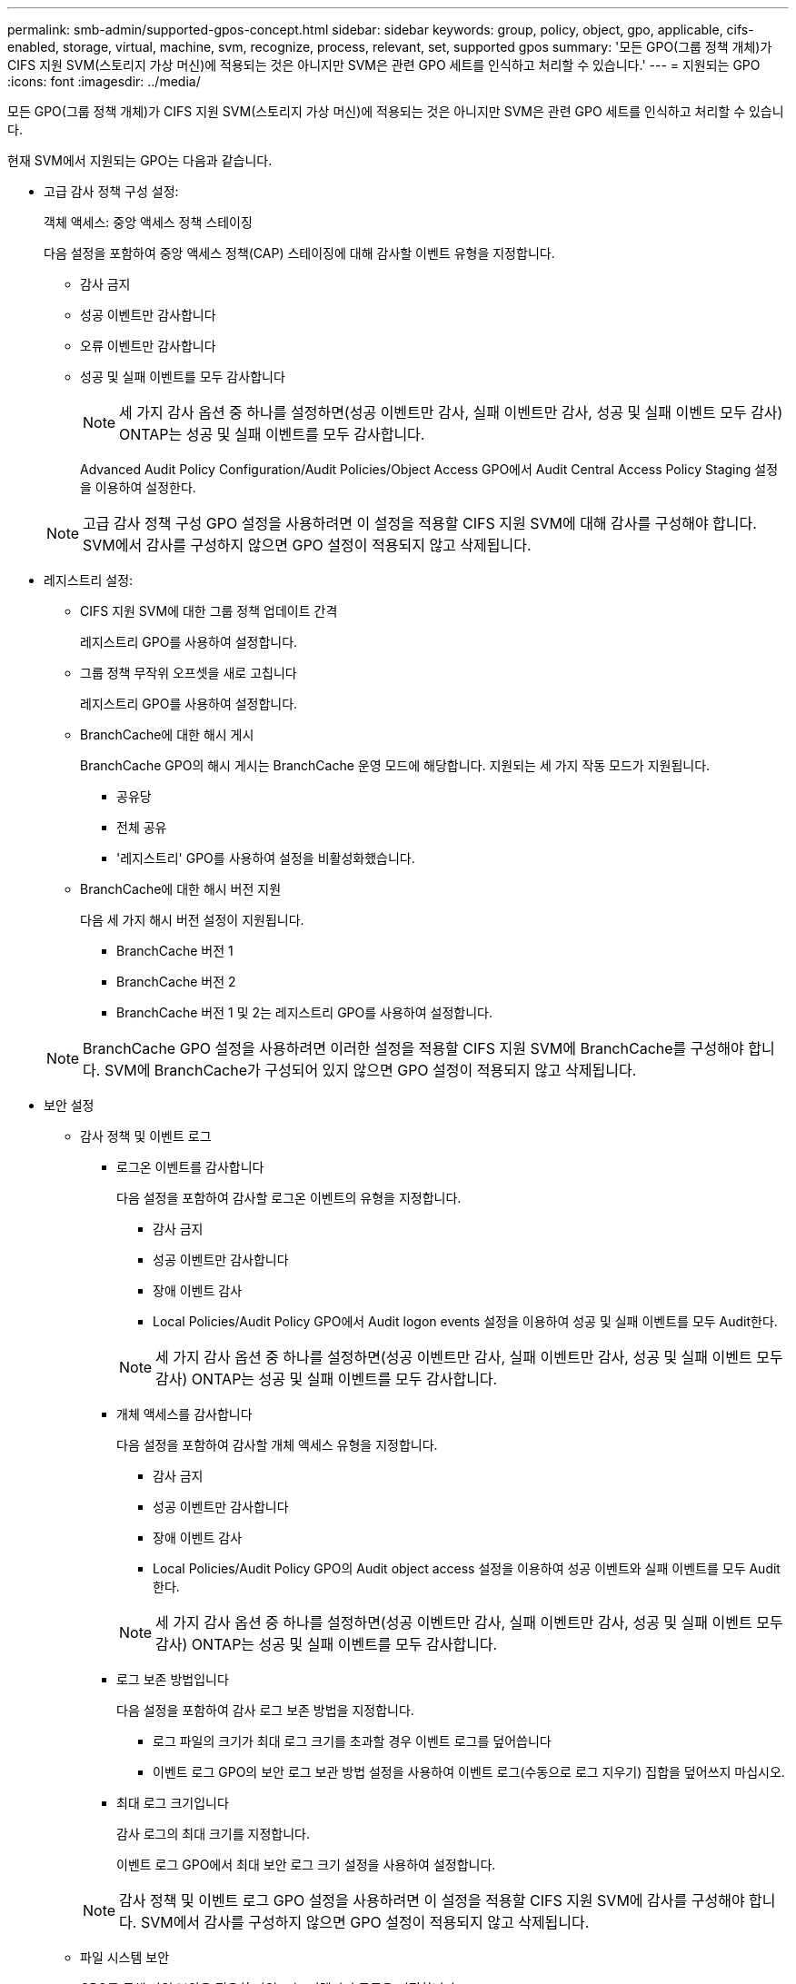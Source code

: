 ---
permalink: smb-admin/supported-gpos-concept.html 
sidebar: sidebar 
keywords: group, policy, object, gpo, applicable, cifs-enabled, storage, virtual, machine, svm, recognize, process, relevant, set, supported gpos 
summary: '모든 GPO(그룹 정책 개체)가 CIFS 지원 SVM(스토리지 가상 머신)에 적용되는 것은 아니지만 SVM은 관련 GPO 세트를 인식하고 처리할 수 있습니다.' 
---
= 지원되는 GPO
:icons: font
:imagesdir: ../media/


[role="lead"]
모든 GPO(그룹 정책 개체)가 CIFS 지원 SVM(스토리지 가상 머신)에 적용되는 것은 아니지만 SVM은 관련 GPO 세트를 인식하고 처리할 수 있습니다.

현재 SVM에서 지원되는 GPO는 다음과 같습니다.

* 고급 감사 정책 구성 설정:
+
객체 액세스: 중앙 액세스 정책 스테이징

+
다음 설정을 포함하여 중앙 액세스 정책(CAP) 스테이징에 대해 감사할 이벤트 유형을 지정합니다.

+
** 감사 금지
** 성공 이벤트만 감사합니다
** 오류 이벤트만 감사합니다
** 성공 및 실패 이벤트를 모두 감사합니다


+
[NOTE]
====
세 가지 감사 옵션 중 하나를 설정하면(성공 이벤트만 감사, 실패 이벤트만 감사, 성공 및 실패 이벤트 모두 감사) ONTAP는 성공 및 실패 이벤트를 모두 감사합니다.

====
+
Advanced Audit Policy Configuration/Audit Policies/Object Access GPO에서 Audit Central Access Policy Staging 설정을 이용하여 설정한다.

+
[NOTE]
====
고급 감사 정책 구성 GPO 설정을 사용하려면 이 설정을 적용할 CIFS 지원 SVM에 대해 감사를 구성해야 합니다. SVM에서 감사를 구성하지 않으면 GPO 설정이 적용되지 않고 삭제됩니다.

====
* 레지스트리 설정:
+
** CIFS 지원 SVM에 대한 그룹 정책 업데이트 간격
+
레지스트리 GPO를 사용하여 설정합니다.

** 그룹 정책 무작위 오프셋을 새로 고칩니다
+
레지스트리 GPO를 사용하여 설정합니다.

** BranchCache에 대한 해시 게시
+
BranchCache GPO의 해시 게시는 BranchCache 운영 모드에 해당합니다. 지원되는 세 가지 작동 모드가 지원됩니다.

+
*** 공유당
*** 전체 공유
*** '레지스트리' GPO를 사용하여 설정을 비활성화했습니다.


** BranchCache에 대한 해시 버전 지원
+
다음 세 가지 해시 버전 설정이 지원됩니다.

+
*** BranchCache 버전 1
*** BranchCache 버전 2
*** BranchCache 버전 1 및 2는 레지스트리 GPO를 사용하여 설정합니다.




+
[NOTE]
====
BranchCache GPO 설정을 사용하려면 이러한 설정을 적용할 CIFS 지원 SVM에 BranchCache를 구성해야 합니다. SVM에 BranchCache가 구성되어 있지 않으면 GPO 설정이 적용되지 않고 삭제됩니다.

====
* 보안 설정
+
** 감사 정책 및 이벤트 로그
+
*** 로그온 이벤트를 감사합니다
+
다음 설정을 포함하여 감사할 로그온 이벤트의 유형을 지정합니다.

+
**** 감사 금지
**** 성공 이벤트만 감사합니다
**** 장애 이벤트 감사
**** Local Policies/Audit Policy GPO에서 Audit logon events 설정을 이용하여 성공 및 실패 이벤트를 모두 Audit한다.


+
[NOTE]
====
세 가지 감사 옵션 중 하나를 설정하면(성공 이벤트만 감사, 실패 이벤트만 감사, 성공 및 실패 이벤트 모두 감사) ONTAP는 성공 및 실패 이벤트를 모두 감사합니다.

====
*** 개체 액세스를 감사합니다
+
다음 설정을 포함하여 감사할 개체 액세스 유형을 지정합니다.

+
**** 감사 금지
**** 성공 이벤트만 감사합니다
**** 장애 이벤트 감사
**** Local Policies/Audit Policy GPO의 Audit object access 설정을 이용하여 성공 이벤트와 실패 이벤트를 모두 Audit한다.


+
[NOTE]
====
세 가지 감사 옵션 중 하나를 설정하면(성공 이벤트만 감사, 실패 이벤트만 감사, 성공 및 실패 이벤트 모두 감사) ONTAP는 성공 및 실패 이벤트를 모두 감사합니다.

====
*** 로그 보존 방법입니다
+
다음 설정을 포함하여 감사 로그 보존 방법을 지정합니다.

+
**** 로그 파일의 크기가 최대 로그 크기를 초과할 경우 이벤트 로그를 덮어씁니다
**** 이벤트 로그 GPO의 보안 로그 보관 방법 설정을 사용하여 이벤트 로그(수동으로 로그 지우기) 집합을 덮어쓰지 마십시오.


*** 최대 로그 크기입니다
+
감사 로그의 최대 크기를 지정합니다.

+
이벤트 로그 GPO에서 최대 보안 로그 크기 설정을 사용하여 설정합니다.



+
[NOTE]
====
감사 정책 및 이벤트 로그 GPO 설정을 사용하려면 이 설정을 적용할 CIFS 지원 SVM에 감사를 구성해야 합니다. SVM에서 감사를 구성하지 않으면 GPO 설정이 적용되지 않고 삭제됩니다.

====
** 파일 시스템 보안
+
GPO를 통해 파일 보안을 적용할 파일 또는 디렉터리 목록을 지정합니다.

+
파일 시스템 GPO를 사용하여 설정합니다.

+
[NOTE]
====
파일 시스템 보안 GPO를 구성하는 볼륨 경로가 SVM 내에 있어야 합니다.

====
** Kerberos 정책
+
*** 최대 클럭 불균형
+
컴퓨터 시계 동기화에 대한 최대 허용 시간(분)을 지정합니다.

+
계정 정책/Kerberos 정책 GPO에서 컴퓨터 시계 동기화에 대한 최대 허용 한도를 사용하여 설정합니다.

*** 최대 항공권 사용 기간
+
사용자 티켓의 최대 수명(시간)을 지정합니다.

+
계정 정책/Kerberos 정책 GPO에서 사용자 티켓의 최대 수명 설정을 사용하여 설정합니다.

*** 최대 티켓 갱신 기간
+
사용자 티켓 갱신에 대한 최대 수명(일)을 지정합니다.

+
계정 정책/Kerberos 정책 GPO에서 사용자 티켓 갱신을 위한 최대 수명 설정을 사용하여 설정합니다.



** 사용자 권한 할당(권한 권한)
+
*** 소유권 가져오기
+
보안 개체의 소유권을 가져올 권한이 있는 사용자 및 그룹 목록을 지정합니다.

+
Local Policies/User Rights Assignment GPO에서 파일 또는 기타 개체의 소유권 가져오기 설정을 사용하여 설정합니다.

*** 보안 권한
+
파일, 폴더 및 Active Directory 개체와 같은 개별 리소스의 개체 액세스에 대한 감사 옵션을 지정할 수 있는 사용자 및 그룹 목록을 지정합니다.

+
Local Policies/User Rights Assignment GPO에서 MManage auditing and security log 설정을 이용하여 설정한다.

*** 알림 권한 변경(통과 확인 무시)
+
사용자 및 그룹에 통과 디렉터리에 대한 권한이 없더라도 디렉터리 트리를 통과할 수 있는 사용자 및 그룹 목록을 지정합니다.

+
사용자가 파일 및 디렉토리의 변경 알림을 수신하는 경우에도 동일한 권한이 필요합니다. Local Policies/User Rights Assignment GPO에서 통과 확인 무시 설정을 사용하여 설정합니다.



** 레지스트리 값
+
*** 서명 필요 설정
+
필요한 SMB 서명을 설정 또는 해제할지 여부를 지정합니다.

+
보안 옵션 GPO의 'Microsoft 네트워크 서버: 디지털 서명 통신(항상)' 설정을 사용하여 설정합니다.



** 익명 제한
+
익명 사용자의 제한 사항을 지정하고 다음 세 가지 GPO 설정을 포함합니다.

+
*** SAM(보안 계정 관리자) 계정의 열거 없음:
+
이 보안 설정은 컴퓨터에 대한 익명 연결에 대해 부여되는 추가 권한을 결정합니다. 이 옵션이 활성화된 경우 ONTAP에서 "no-enumeration"으로 표시됩니다.

+
Local Policies/Security Options GPO에서 Network access: do not allow anonymous enumeration of SAM accounts(SAM 계정의 익명 열거 허용 안 함) 설정을 사용하여 설정합니다.

*** SAM 계정 및 공유의 열거 없음
+
이 보안 설정은 SAM 계정과 공유의 익명 열거가 허용되는지 여부를 결정합니다. 이 옵션이 활성화된 경우 ONTAP에서 "no-enumeration"으로 표시됩니다.

+
Local Policies/Security Options GPO에서 Network access: do not allow anonymous enumeration of SAM accounts and 공유 설정을 이용하여 설정한다.

*** 공유 및 명명된 파이프에 대한 익명 액세스를 제한합니다
+
이 보안 설정은 공유 및 파이프에 대한 익명 액세스를 제한합니다. 이 옵션이 활성화된 경우 ONTAP에서 이 옵션이 "no-access"로 표시됩니다.

+
Local Policies/Security Options GPO에서 Network access: restrict anonymous access to named pipes and Shares 설정을 이용하여 설정한다.





+
정의된 그룹 정책과 적용된 그룹 정책에 대한 정보를 표시할 때 "익명 사용자에 대한 결과 제한" 출력 필드는 세 가지 익명 GPO 제한 설정의 결과 제한에 대한 정보를 제공합니다. 가능한 결과 제한은 다음과 같습니다.

+
** "접근 불가"
+
익명 사용자는 지정된 공유 및 명명된 파이프에 대한 액세스가 거부되며 SAM 계정과 공유의 열거를 사용할 수 없습니다. 네트워크 액세스: 명명된 파이프 및 공유에 대한 익명 액세스 제한 GPO가 설정된 경우 이러한 제한이 나타납니다.

** 번호 매기기
+
익명 사용자는 지정된 공유 및 명명된 파이프에 액세스할 수 있지만 SAM 계정과 공유의 열거를 사용할 수는 없습니다. 이 결과 제한은 다음 두 조건이 모두 충족되는 경우에 나타납니다.

+
*** 네트워크 액세스 : 명명된 파이프와 공유에 대한 익명 액세스 제한 GPO가 비활성화됩니다.
*** Network access: do not allow anonymous enumeration of SAM accounts(SAM 계정의 익명 열거 허용 안 함) 또는 Network access: do not allow anonymous enumeration of SAM accounts and 공유 GPO(SAM 계정과 공유의 익명 열거 허용 안 함) 중 하나가 활성화됩니다.


** 무제한입니다
+
익명 사용자는 모든 액세스 권한이 있으며 열거형을 사용할 수 있습니다. 이 결과 제한은 다음 두 조건이 모두 충족되는 경우에 나타납니다.

+
*** 네트워크 액세스 : 명명된 파이프와 공유에 대한 익명 액세스 제한 GPO가 비활성화됩니다.
*** Network access: do not allow anonymous enumeration of SAM accounts(SAM 계정의 익명 열거 허용 안 함) 및 Network access: do not allow anonymous enumeration of SAM accounts and ses(SAM 계정과 공유의 익명 열거 허용 안 함) GPO가 모두 비활성화됩니다.
+
**** 제한된 그룹
+
제한된 그룹을 구성하여 기본 제공 그룹 또는 사용자 정의 그룹의 구성원을 중앙에서 관리할 수 있습니다. 그룹 정책을 통해 제한된 그룹을 적용하면 CIFS 서버 로컬 그룹의 구성원은 적용된 그룹 정책에 정의된 멤버 자격 목록 설정과 일치하도록 자동으로 설정됩니다.

+
제한 그룹 GPO를 사용하여 설정합니다.







* 중앙 액세스 정책 설정
+
중앙 액세스 정책 목록을 지정합니다. 중앙 액세스 정책과 관련 중앙 액세스 정책 규칙에 따라 SVM의 여러 파일에 대한 액세스 권한이 결정됩니다.



xref:enable-disable-gpo-support-task.adoc[CIFS 서버에서 GPO 지원을 설정하거나 해제합니다]

xref:secure-file-access-dynamic-access-control-concept.adoc[DAC(Dynamic Access Control)를 사용하여 파일 액세스 보안]

link:../nas-audit/index.html["SMB 및 NFS 감사 및 보안 추적"]

xref:modify-server-kerberos-security-settings-task.adoc[CIFS 서버 Kerberos 보안 설정을 수정합니다]

xref:branchcache-cache-share-content-branch-office-concept.adoc[BranchCache를 사용하여 지사에 SMB 공유 콘텐츠를 캐싱합니다]

xref:signing-enhance-network-security-concept.adoc[SMB 서명을 사용하여 네트워크 보안을 강화합니다]

xref:configure-bypass-traverse-checking-concept.adoc[통과 확인 우회 구성]

xref:configure-access-restrictions-anonymous-users-task.adoc[익명 사용자에 대한 액세스 제한 구성]
